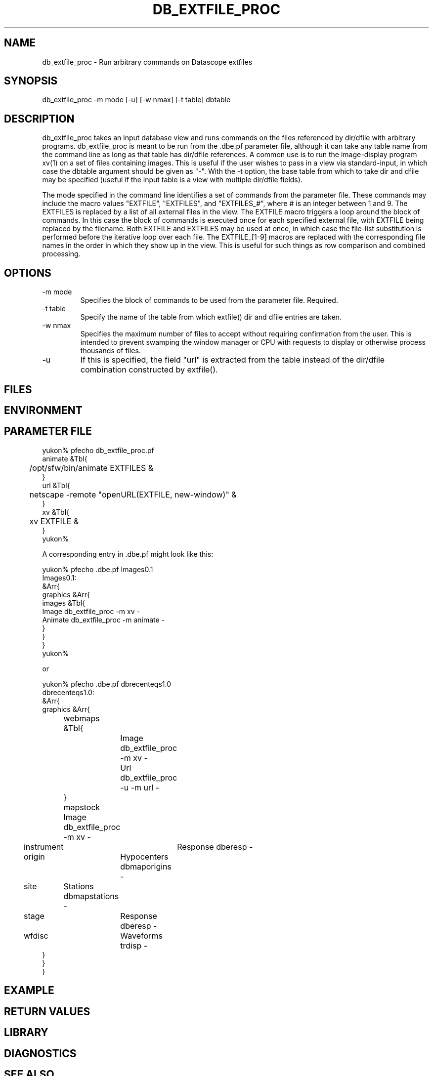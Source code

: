 .TH DB_EXTFILE_PROC 1 "$Date$"
.SH NAME
db_extfile_proc \- Run arbitrary commands on Datascope extfiles
.SH SYNOPSIS
.nf
db_extfile_proc -m mode [-u] [-w nmax] [-t table] dbtable
.fi
.SH DESCRIPTION
db_extfile_proc takes an input database view and runs commands on the
files referenced by dir/dfile with arbitrary programs. 
db_extfile_proc is meant to be run from the .dbe.pf parameter file, 
although it can take any table name from the command line as long as 
that table has dir/dfile references. A common use is to run the 
image-display program xv(1) on a set of files containing images. This is 
useful if the user wishes to pass in a view via standard-input, in 
which case the dbtable argument should be given as "-".  With the -t option,
the base table from which to take dir and dfile may be specified (useful 
if the input table is a view with multiple dir/dfile fields).

The mode specified in the command line identifies a set of commands 
from the parameter file. These commands may include the macro values 
"EXTFILE",  "EXTFILES", and "EXTFILES_#", where # is an integer between 
1 and 9. The EXTFILES is replaced by a list of all external 
files in the view. The EXTFILE macro triggers a loop around the block of 
commands. In this case the block of commands is executed once for each 
specified external file, with EXTFILE being replaced by the filename. 
Both EXTFILE and EXTFILES may be used at once, in which case the 
file-list substitution is performed before the iterative loop over each file.
The EXTFILE_[1-9] macros are replaced with the corresponding file names 
in the order in which they show up in the view. This is useful for such 
things as row comparison and combined processing.

.SH OPTIONS
.IP "-m mode"
Specifies the block of commands to be used from the parameter file.
Required.

.IP "-t table"
Specify the name of the table from which extfile() dir and dfile entries 
are taken.

.IP "-w nmax"
Specifies the maximum number of files to accept without requiring 
confirmation from the user. This is intended to prevent swamping the window
manager or CPU with requests to display or otherwise process thousands 
of files.

.IP -u 
If this is specified, the field "url" is extracted from the table instead
of the dir/dfile combination constructed by extfile().
.SH FILES
.SH ENVIRONMENT
.SH PARAMETER FILE
.nf
yukon% pfecho db_extfile_proc.pf
animate &Tbl{
	/opt/sfw/bin/animate EXTFILES &
}
url &Tbl{
	netscape -remote "openURL(EXTFILE, new-window)" &
}
xv &Tbl{
	xv EXTFILE &
}
yukon%

A corresponding entry in .dbe.pf might look like this:

yukon% pfecho .dbe.pf Images0.1
Images0.1:
&Arr{
    graphics    &Arr{
        images  &Tbl{
            Image db_extfile_proc -m xv -
            Animate db_extfile_proc -m animate -
        }
    }
}
yukon% 

or

yukon% pfecho .dbe.pf dbrecenteqs1.0 
dbrecenteqs1.0:
&Arr{
    graphics &Arr{
	webmaps &Tbl{
		Image db_extfile_proc -m xv -
		Url db_extfile_proc -u -m url -
	}
	mapstock Image db_extfile_proc -m xv -
        instrument	Response  dberesp -
        origin	Hypocenters dbmaporigins -
        site	Stations  dbmapstations -
        stage	Response  dberesp -
        wfdisc	Waveforms trdisp -
    }
}
}
.fi
.SH EXAMPLE
.ft CW
.RS .2i
.RE
.ft R
.SH RETURN VALUES
.SH LIBRARY
.SH DIAGNOSTICS
.SH "SEE ALSO"
.nf
xv(1), dbe(1)
.fi
.SH "BUGS AND CAVEATS"
This is intended to replace db_xvimage(1), which is deprecated.

Since this is assumed to have been launched from dbe, no checking 
is done to see that the input view or table is valid and contains 
one or more files. 

The EXTFILE_# mechanism only works for files from 1-9. If higher 
numbers are specified, the behaviour of the entire program may be 
unspecified. 

db_extfile_proc currently wraps each command in a perl system() 
command. A '-e' option could be added to trigger direct eval() of
the listed commands, allowing more general perl processing. 
.SH AUTHOR
.nf
Kent Lindquist
Lindquist Consulting
.fi
.\" $Id$
